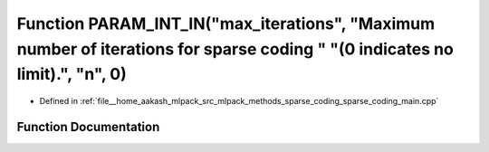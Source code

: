 .. _exhale_function_sparse__coding__main_8cpp_1a903b4389947200f6907d954275a2ebc7:

Function PARAM_INT_IN("max_iterations", "Maximum number of iterations for sparse coding " "(0 indicates no limit).", "n", 0)
============================================================================================================================

- Defined in :ref:`file__home_aakash_mlpack_src_mlpack_methods_sparse_coding_sparse_coding_main.cpp`


Function Documentation
----------------------


.. doxygenfunction:: PARAM_INT_IN("max_iterations", "Maximum number of iterations for sparse coding " "(0 indicates no limit).", "n", 0)
